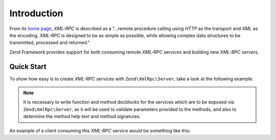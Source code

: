 .. _zend.xmlrpc.introduction:

Introduction
============

From its `home page`_, *XML-RPC* is described as a "...remote procedure calling using *HTTP* as the transport and
*XML* as the encoding. *XML-RPC* is designed to be as simple as possible, while allowing complex data structures to
be transmitted, processed and returned."

Zend Framework provides support for both consuming remote *XML-RPC* services and building new *XML-RPC* servers.

.. _zend.xmlrpc.introduction.quickstart:

Quick Start
-----------

To show how easy is to create *XML-RPC* services with ``Zend\XmlRpc\Server``, take a look at the following example:

.. code-block:: php
    :linenos:

    class Greeter
    {

        /**
        * Say hello to someone.
        *
        * @param string $name Who to greet
        * @return string
        */
        public function sayHello($name='Stranger')
        {
            return sprintf("Hello %s!", $name);
        }
    }

    $server = new Zend\XmlRpc\Server;
    // Our Greeter class will be called
    // greeter from the client
    $server->setClass('Greeter', 'greeter');
    $server->handle();

.. note::
    
    It is necessary to write function and method docblocks for the services which are to be exposed via
    ``Zend\XmlRpc\Server``, as it will be used to validate parameters provided to the methods, and also
    to determine the method help text and method signatures.

An example of a client consuming this *XML-RPC* service would be something like this:

.. code-block:: php
    :linenos:

    $client = new Zend\XmlRpc\Client('http://example.com/xmlrpcserver.php');

    echo $client->call('greeter.sayHello');
    // will output "Hello Stranger!"

    echo $client->call('greeter.sayHello', array('Dude'));
    // will output "Hello Dude!"

.. _`home page`: http://www.xmlrpc.com/

